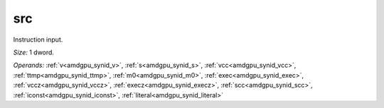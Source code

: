 ..
    **************************************************
    *                                                *
    *   Automatically generated file, do not edit!   *
    *                                                *
    **************************************************

.. _amdgpu_synid10_src32_5:

src
===========================

Instruction input.

*Size:* 1 dword.

*Operands:* :ref:`v<amdgpu_synid_v>`, :ref:`s<amdgpu_synid_s>`, :ref:`vcc<amdgpu_synid_vcc>`, :ref:`ttmp<amdgpu_synid_ttmp>`, :ref:`m0<amdgpu_synid_m0>`, :ref:`exec<amdgpu_synid_exec>`, :ref:`vccz<amdgpu_synid_vccz>`, :ref:`execz<amdgpu_synid_execz>`, :ref:`scc<amdgpu_synid_scc>`, :ref:`iconst<amdgpu_synid_iconst>`, :ref:`literal<amdgpu_synid_literal>`
